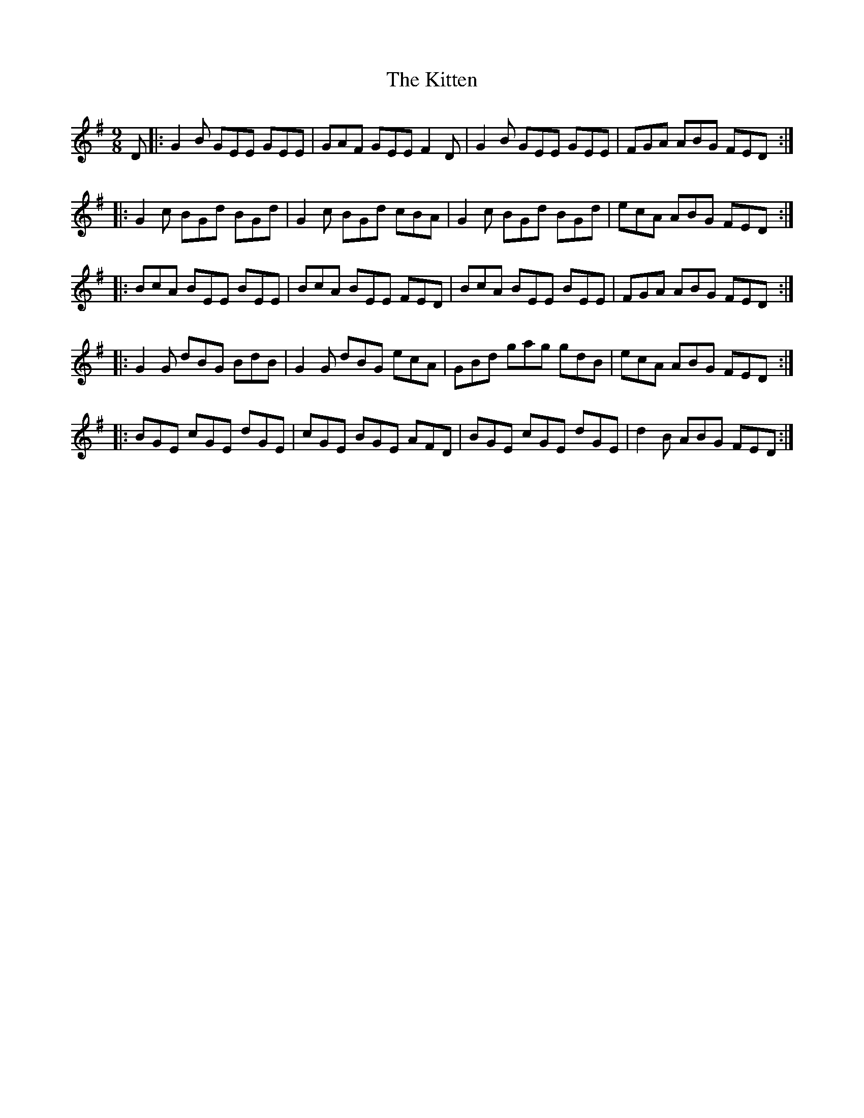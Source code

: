 X: 21930
T: Kitten, The
R: slip jig
M: 9/8
K: Eminor
D|:G2 B GEE GEE|GAF GEE F2 D|G2 B GEE GEE|FGA ABG FED:|
|:G2 c BGd BGd|G2 c BGd cBA|G2 c BGd BGd|ecA ABG FED:|
|:BcA BEE BEE|BcA BEE FED|BcA BEE BEE|FGA ABG FED:|
|:G2 G dBG BdB|G2 G dBG ecA|GBd gag gdB|ecA ABG FED:|
|:BGE cGE dGE|cGE BGE AFD|BGE cGE dGE|d2 B ABG FED:|

